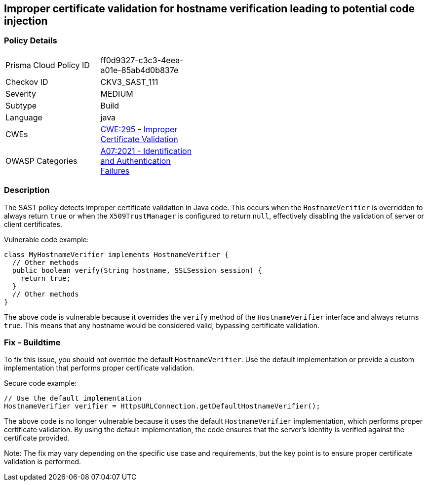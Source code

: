 
== Improper certificate validation for hostname verification leading to potential code injection

=== Policy Details

[width=45%]
[cols="1,1"]
|=== 
|Prisma Cloud Policy ID 
| ff0d9327-c3c3-4eea-a01e-85ab4d0b837e

|Checkov ID 
|CKV3_SAST_111

|Severity
|MEDIUM

|Subtype
|Build

|Language
|java

|CWEs
|https://cwe.mitre.org/data/definitions/295.html[CWE:295 - Improper Certificate Validation]

|OWASP Categories
|https://owasp.org/Top10/A07_2021-Identification_and_Authentication_Failures/[A07:2021 - Identification and Authentication Failures]

|=== 

=== Description

The SAST policy detects improper certificate validation in Java code. This occurs when the `HostnameVerifier` is overridden to always return `true` or when the `X509TrustManager` is configured to return `null`, effectively disabling the validation of server or client certificates.

Vulnerable code example:

[source,java]
----
class MyHostnameVerifier implements HostnameVerifier {
  // Other methods
  public boolean verify(String hostname, SSLSession session) {
    return true;
  }
  // Other methods
}
----

The above code is vulnerable because it overrides the `verify` method of the `HostnameVerifier` interface and always returns `true`. This means that any hostname would be considered valid, bypassing certificate validation.

=== Fix - Buildtime

To fix this issue, you should not override the default `HostnameVerifier`. Use the default implementation or provide a custom implementation that performs proper certificate validation.

Secure code example:

[source,java]
----
// Use the default implementation
HostnameVerifier verifier = HttpsURLConnection.getDefaultHostnameVerifier();
----

The above code is no longer vulnerable because it uses the default `HostnameVerifier` implementation, which performs proper certificate validation. By using the default implementation, the code ensures that the server's identity is verified against the certificate provided.

Note: The fix may vary depending on the specific use case and requirements, but the key point is to ensure proper certificate validation is performed.
    

